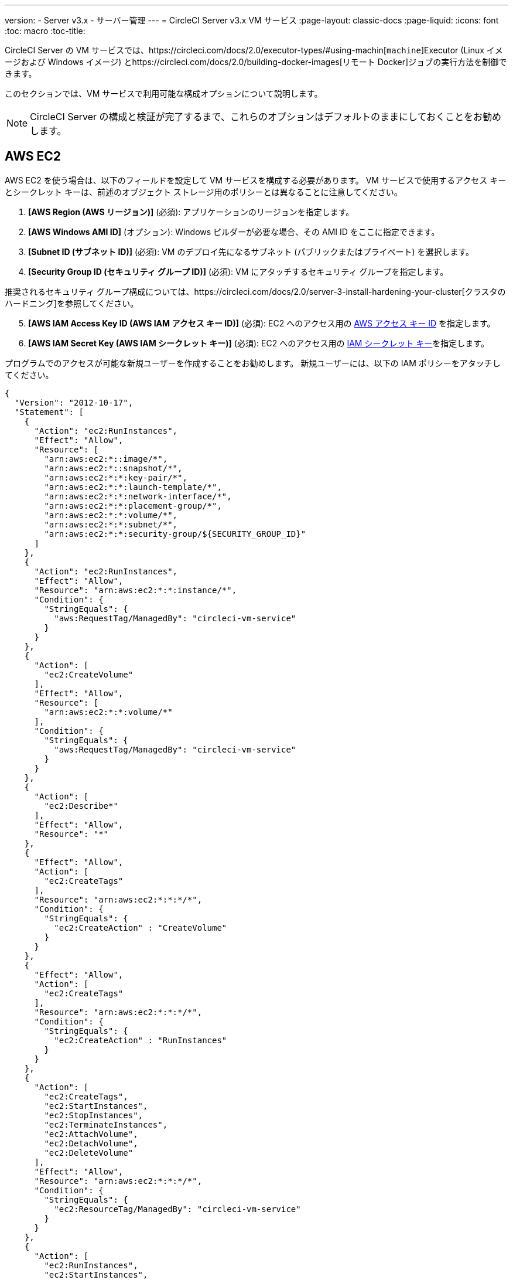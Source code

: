 ---
version:
- Server v3.x
- サーバー管理
---
= CircleCI Server v3.x VM サービス
:page-layout: classic-docs
:page-liquid:
:icons: font
:toc: macro
:toc-title:

CircleCI Server の VM サービスでは、https://circleci.com/docs/2.0/executor-types/#using-machin[`machine`]Executor (Linux イメージおよび Windows イメージ) とhttps://circleci.com/docs/2.0/building-docker-images[リモート Docker]ジョブの実行方法を制御できます。

このセクションでは、VM サービスで利用可能な構成オプションについて説明します。

toc::[]

NOTE: CircleCI Server の構成と検証が完了するまで、これらのオプションはデフォルトのままにしておくことをお勧めします。

== AWS EC2
AWS EC2 を使う場合は、以下のフィールドを設定して VM サービスを構成する必要があります。 VM サービスで使用するアクセス キーとシークレット キーは、前述のオブジェクト ストレージ用のポリシーとは異なることに注意してください。

. *[AWS Region (AWS リージョン)]* (必須): アプリケーションのリージョンを指定します。
. *[AWS Windows AMI ID]* (オプション): Windows ビルダーが必要な場合、その AMI ID をここに指定できます。
. *[Subnet ID (サブネット ID)]* (必須): VM のデプロイ先になるサブネット (パブリックまたはプライベート) を選択します。
. *[Security Group ID (セキュリティ グループ ID)]* (必須): VM にアタッチするセキュリティ グループを指定します。

推奨されるセキュリティ グループ構成については、https://circleci.com/docs/2.0/server-3-install-hardening-your-cluster[クラスタのハードニング]を参照してください。

[start=5]
. *[AWS IAM Access Key ID (AWS IAM アクセス キー ID)]* (必須): EC2 へのアクセス用の https://docs.aws.amazon.com/ja_jp/IAM/latest/UserGuide/id_credentials_access-keys.html[AWS アクセス キー ID] を指定します。
. *[AWS IAM Secret Key (AWS IAM シークレット キー)]* (必須): EC2 へのアクセス用の https://docs.aws.amazon.com/ja_jp/IAM/latest/UserGuide/id_credentials_access-keys.html[IAM シークレット キー]を指定します。

プログラムでのアクセスが可能な新規ユーザーを作成することをお勧めします。 新規ユーザーには、以下の IAM ポリシーをアタッチしてください。

[source,json]
----
{
  "Version": "2012-10-17",
  "Statement": [
    {
      "Action": "ec2:RunInstances",
      "Effect": "Allow",
      "Resource": [
        "arn:aws:ec2:*::image/*",
        "arn:aws:ec2:*::snapshot/*",
        "arn:aws:ec2:*:*:key-pair/*",
        "arn:aws:ec2:*:*:launch-template/*",
        "arn:aws:ec2:*:*:network-interface/*",
        "arn:aws:ec2:*:*:placement-group/*",
        "arn:aws:ec2:*:*:volume/*",
        "arn:aws:ec2:*:*:subnet/*",
        "arn:aws:ec2:*:*:security-group/${SECURITY_GROUP_ID}"
      ]
    },
    {
      "Action": "ec2:RunInstances",
      "Effect": "Allow",
      "Resource": "arn:aws:ec2:*:*:instance/*",
      "Condition": {
        "StringEquals": {
          "aws:RequestTag/ManagedBy": "circleci-vm-service"
        }
      }
    },
    {
      "Action": [
        "ec2:CreateVolume"
      ],
      "Effect": "Allow",
      "Resource": [
        "arn:aws:ec2:*:*:volume/*"
      ],
      "Condition": {
        "StringEquals": {
          "aws:RequestTag/ManagedBy": "circleci-vm-service"
        }
      }
    },
    {
      "Action": [
        "ec2:Describe*"
      ],
      "Effect": "Allow",
      "Resource": "*"
    },
    {
      "Effect": "Allow",
      "Action": [
        "ec2:CreateTags"
      ],
      "Resource": "arn:aws:ec2:*:*:*/*",
      "Condition": {
        "StringEquals": {
          "ec2:CreateAction" : "CreateVolume"
        }
      }
    },
    {
      "Effect": "Allow",
      "Action": [
        "ec2:CreateTags"
      ],
      "Resource": "arn:aws:ec2:*:*:*/*",
      "Condition": {
        "StringEquals": {
          "ec2:CreateAction" : "RunInstances"
        }
      }
    },
    {
      "Action": [
        "ec2:CreateTags",
        "ec2:StartInstances",
        "ec2:StopInstances",
        "ec2:TerminateInstances",
        "ec2:AttachVolume",
        "ec2:DetachVolume",
        "ec2:DeleteVolume"
      ],
      "Effect": "Allow",
      "Resource": "arn:aws:ec2:*:*:*/*",
      "Condition": {
        "StringEquals": {
          "ec2:ResourceTag/ManagedBy": "circleci-vm-service"
        }
      }
    },
    {
      "Action": [
        "ec2:RunInstances",
        "ec2:StartInstances",
        "ec2:StopInstances",
        "ec2:TerminateInstances"
      ],
      "Effect": "Allow",
      "Resource": "arn:aws:ec2:*:*:subnet/*",
      "Condition": {
        "StringEquals": {
          "ec2:Vpc": "${VPC_ARN}"
        }
      }
    }
  ]
}
----

== Google Cloud Platform
Google Cloud Platform (GCP) を使う場合は、以下のフィールドを設定して VM サービスを構成する必要があります。

. *[GCP project ID (GCP プロジェクト ID)]* (必須): クラスタが存在する GCP プロジェクトの名前を指定します。
. *[GCP Zone (GCP ゾーン)]* (必須): IEの `us-east1-b`に仮想マシン インスタンスを作成する GCP ゾーンを指定します。
. *[GCP Windows Image (GCP Windows イメージ)]* (オプション): Windows ビルドに使用するイメージの名前を指定します。 Windows ビルドが不要な場合は、このフィールドを空欄にします。
. *[GCP VPC Network (GCP VPC ネットワーク)]* (必須): VPC ネットワークの名前を指定します。
. *[GCP VPC Subnet (GCP VPC サブネット)]* (オプション): VPC サブネットの名前を指定します。 自動サブネット化を使用する場合は、このフィールドは空欄にします。
. *[GCP Service Account JSON file (GCP サービス アカウントの JSON ファイル)]* (必須): https://cloud.google.com/iam/docs/service-accounts[サービス アカウントの JSON ファイル]の内容をコピー & ペーストします。

WARNING: VM サービス専用の一意のサービス アカウントを作成することをお勧めします。 コンピューティング インスタンス管理者 (ベータ版) ロールは、VM サービスを運用するための広範な権限を持っています。 アクセス権限をより詳細に設定したい場合は、https://cloud.google.com/compute/docs/access/iam#compute.instanceAdmin[コンピューティング インスタンス管理者 (ベータ版) ロール]のドキュメント]を参照してください。

== VM サービスの設定

. *[Number of <VM type> VMs to keep prescaled (事前スケーリングする <VM タイプ> の VM 数)]*: デフォルトでは、このフィールドは 0 に設定されています。 この値の場合、該当するリソース タイプのインスタンスがオンデマンドで作成、プロビジョニングされます。 リソース タイプごとにインスタンスを最大 5 つまで事前割り当てできます。 インスタンスを事前に割り当てると、起動時間が短くなり、マシンと `remote_docker` のビルド速度が速くなります。 ただし、事前割り当てされたインスタンスは常に実行されるため、コストが増加する可能性があります。 また、この設定値を減らす場合、変更が反映されるまで最大で 24 時間かかります。 これらのインスタンスは、必要に応じて手動で終了できます。
. *[VM Service Custom Configuration (VM サービスのカスタム構成)]*: カスタム構成では、VM サービスのさまざまな点を微調整することができます。 これは高度なオプションですので、詳細については担当のアカウント マネージャーに問い合わせることをお勧めします。